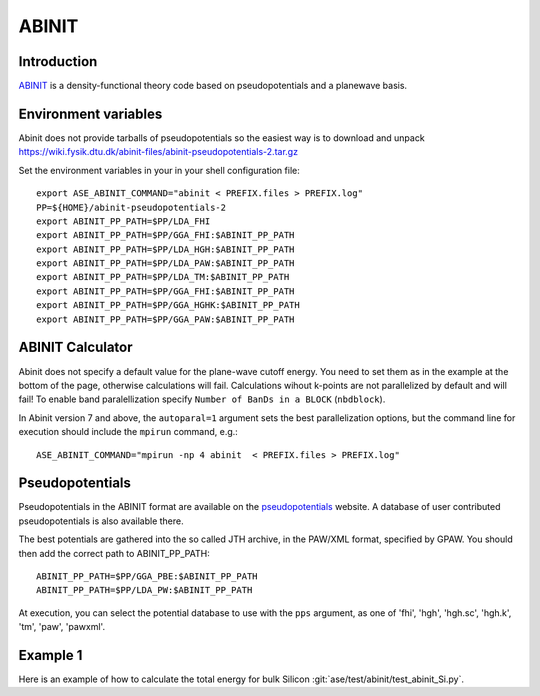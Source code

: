 .. module:: ase.calculators.abinit

======
ABINIT
======

Introduction
============

ABINIT_ is a density-functional theory code based on pseudopotentials
and a planewave basis.


.. _ABINIT: https://www.abinit.org



Environment variables
=====================

.. highlight:: bash

.. envvar:: ASE_ABINIT_COMMAND

    Must be set to something like this::

        abinit < PREFIX.files > PREFIX.log

    where ``abinit`` is the executable (``abinis`` for version prior to 6).

.. envvar:: ABINIT_PP_PATH

    A directory containing the pseudopotential files (at least of
    :file:`.fhi` type).

Abinit does not provide tarballs of pseudopotentials so the easiest way is to
download and unpack
https://wiki.fysik.dtu.dk/abinit-files/abinit-pseudopotentials-2.tar.gz

Set the environment variables in your in your shell configuration file::

  export ASE_ABINIT_COMMAND="abinit < PREFIX.files > PREFIX.log"
  PP=${HOME}/abinit-pseudopotentials-2
  export ABINIT_PP_PATH=$PP/LDA_FHI
  export ABINIT_PP_PATH=$PP/GGA_FHI:$ABINIT_PP_PATH
  export ABINIT_PP_PATH=$PP/LDA_HGH:$ABINIT_PP_PATH
  export ABINIT_PP_PATH=$PP/LDA_PAW:$ABINIT_PP_PATH
  export ABINIT_PP_PATH=$PP/LDA_TM:$ABINIT_PP_PATH
  export ABINIT_PP_PATH=$PP/GGA_FHI:$ABINIT_PP_PATH
  export ABINIT_PP_PATH=$PP/GGA_HGHK:$ABINIT_PP_PATH
  export ABINIT_PP_PATH=$PP/GGA_PAW:$ABINIT_PP_PATH


ABINIT Calculator
=================

Abinit does not specify a default value for the plane-wave cutoff
energy.  You need to set them as in the example at the bottom of the
page, otherwise calculations will fail.  Calculations wihout k-points
are not parallelized by default and will fail! To enable band
paralellization specify ``Number of BanDs in a BLOCK`` (``nbdblock``).

In Abinit version 7 and above, the ``autoparal=1`` argument sets the best
parallelization options, but the command line for execution should include the
``mpirun`` command, e.g.::

  ASE_ABINIT_COMMAND="mpirun -np 4 abinit  < PREFIX.files > PREFIX.log"


Pseudopotentials
================

Pseudopotentials in the ABINIT format are available on the
`pseudopotentials`_ website.  A database of user contributed
pseudopotentials is also available there.

.. _pseudopotentials: http://www.abinit.org/downloads/atomic-data-files

The best potentials are gathered into the so called JTH archive, in the
PAW/XML format, specified by GPAW. You should then add the correct path to
ABINIT_PP_PATH::

  ABINIT_PP_PATH=$PP/GGA_PBE:$ABINIT_PP_PATH
  ABINIT_PP_PATH=$PP/LDA_PW:$ABINIT_PP_PATH

At execution, you can select the potential database to use with the ``pps``
argument, as one of 'fhi', 'hgh', 'hgh.sc', 'hgh.k', 'tm', 'paw', 'pawxml'.


Example 1
=========

Here is an example of how to calculate the total energy for bulk Silicon
:git:`ase/test/abinit/test_abinit_Si.py`.
